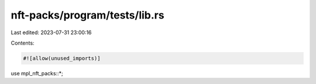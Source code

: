 nft-packs/program/tests/lib.rs
==============================

Last edited: 2023-07-31 23:00:16

Contents:

.. code-block:: rs

    #![allow(unused_imports)]
use mpl_nft_packs::*;


